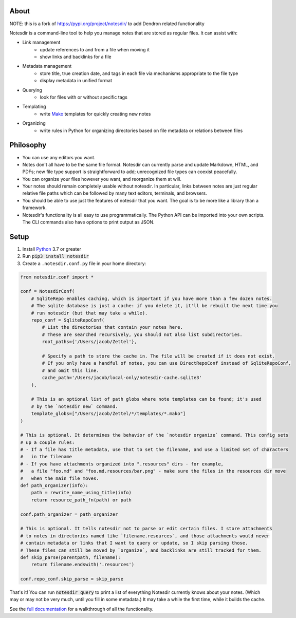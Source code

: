 About
-----

NOTE: this is a fork of https://pypi.org/project/notesdir/ to add Dendron related functionality

Notesdir is a command-line tool to help you manage notes that are stored as regular files.
It can assist with:

- Link management
    - update references to and from a file when moving it
    - show links and backlinks for a file
- Metadata management
    - store title, true creation date, and tags in each file via mechanisms appropriate to the file type
    - display metadata in unified format
- Querying
    - look for files with or without specific tags
- Templating
    - write `Mako <https://www.makotemplates.org/>`__ templates for quickly creating new notes
- Organizing
    - write rules in Python for organizing directories based on file metadata or relations between files

Philosophy
----------

- You can use any editors you want.
- Notes don't all have to be the same file format.
  Notesdir can currently parse and update Markdown, HTML, and PDFs; new file type support is straightforward to add; unrecognized file types can coexist peacefully.
- You can organize your files however you want, and reorganize them at will.
- Your notes should remain completely usable without notesdir.
  In particular, links between notes are just regular relative file paths which can be followed by many text editors, terminals, and browsers.
- You should be able to use just the features of notesdir that you want.
  The goal is to be more like a library than a framework.
- Notesdir's functionality is all easy to use programmatically.
  The Python API can be imported into your own scripts.
  The CLI commands also have options to print output as JSON.

Setup
-----

1. Install `Python <https://www.python.org>`__ 3.7 or greater
2. Run :code:`pip3 install notesdir`
3. Create a ``.notesdir.conf.py`` file in your home directory:

.. code-block:: python

    from notesdir.conf import *

    conf = NotesdirConf(
        # SqliteRepo enables caching, which is important if you have more than a few dozen notes.
        # The sqlite database is just a cache: if you delete it, it'll be rebuilt the next time you
        # run notesdir (but that may take a while).
        repo_conf = SqliteRepoConf(
            # List the directories that contain your notes here.
            # These are searched recursively, you should not also list subdirectories.
            root_paths={'/Users/jacob/Zettel'},

            # Specify a path to store the cache in. The file will be created if it does not exist.
            # If you only have a handful of notes, you can use DirectRepoConf instead of SqliteRepoConf,
            # and omit this line.
            cache_path='/Users/jacob/local-only/notesdir-cache.sqlite3'
        ),

        # This is an optional list of path globs where note templates can be found; it's used
        # by the `notesdir new` command.
        template_globs=["/Users/jacob/Zettel/*/templates/*.mako"]
    )

    # This is optional. It determines the behavior of the `notesdir organize` command. This config sets
    # up a couple rules:
    # - If a file has title metadata, use that to set the filename, and use a limited set of characters
    #   in the filename
    # - If you have attachments organized into ".resources" dirs - for example,
    #   a file "foo.md" and "foo.md.resources/bar.png" - make sure the files in the resources dir move
    #   when the main file moves.
    def path_organizer(info):
        path = rewrite_name_using_title(info)
        return resource_path_fn(path) or path

    conf.path_organizer = path_organizer

    # This is optional. It tells notesdir not to parse or edit certain files. I store attachments
    # to notes in directories named like `filename.resources`, and those attachments would never
    # contain metadata or links that I want to query or update, so I skip parsing those.
    # These files can still be moved by `organize`, and backlinks are still tracked for them.
    def skip_parse(parentpath, filename):
        return filename.endswith('.resources')

    conf.repo_conf.skip_parse = skip_parse

That's it!
You can run :code:`notesdir query` to print a list of everything Notesdir currently knows about your notes.
(Which may or may not be very much, until you fill in some metadata.)
It may take a while the first time, while it builds the cache.

See the `full documentation <https://brokensandals.github.io/notesdir/contents.html>`__ for a walkthrough of all the functionality.
